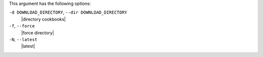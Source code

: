 .. The contents of this file are included in multiple topics.
.. This file describes a command or a sub-command for Knife.
.. This file should not be changed in a way that hinders its ability to appear in multiple documentation sets.


This argument has the following options:

``-d DOWNLOAD_DIRECTORY``, ``--dir DOWNLOAD_DIRECTORY``
   |directory cookbooks|

``-f``, ``--force``
   |force directory|

``-N``, ``--latest``
   |latest|

